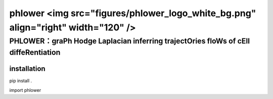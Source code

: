 phlower <img src="figures/phlower_logo_white_bg.png" align="right" width="120" />
========

--------
PHLOWER：graPh Hodge Laplacian inferring trajectOries floWs of cEll diffeRentiation
--------



installation
--------


.. code:: shell

pip install .

.. code:: python

import phlower

